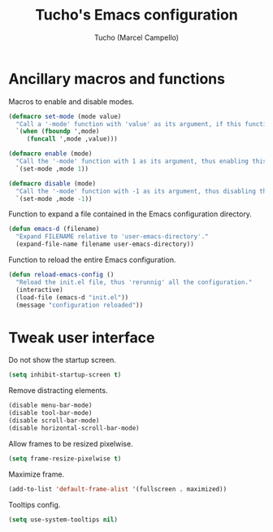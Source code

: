 #+title: Tucho's Emacs configuration
#+author: Tucho (Marcel Campello)

* Ancillary macros and functions

Macros to enable and disable modes.
#+begin_src emacs-lisp
  (defmacro set-mode (mode value)
    "Call a '-mode' function with 'value' as its argument, if this function exists."
    `(when (fboundp ',mode)
       (funcall ',mode ,value)))

  (defmacro enable (mode)
    "Call the '-mode' function with 1 as its argument, thus enabling this mode."
    `(set-mode ,mode 1))

  (defmacro disable (mode)
    "Call the '-mode' function with -1 as its argument, thus disabling this mode."
    `(set-mode ,mode -1))
#+end_src

Function to expand a file contained in the Emacs configuration directory.
#+begin_src emacs-lisp
  (defun emacs-d (filename)
    "Expand FILENAME relative to 'user-emacs-directory'."
    (expand-file-name filename user-emacs-directory))
#+end_src

Function to reload the entire Emacs configuration.
#+begin_src emacs-lisp
  (defun reload-emacs-config ()
    "Reload the init.el file, thus 'rerunnig' all the configuration."
    (interactive)
    (load-file (emacs-d "init.el"))
    (message "configuration reloaded"))
#+end_src

* Tweak user interface

Do not show the startup screen.
#+begin_src emacs-lisp
  (setq inhibit-startup-screen t)
#+end_src

Remove distracting elements.
#+begin_src emacs-lisp
  (disable menu-bar-mode)
  (disable tool-bar-mode)
  (disable scroll-bar-mode)
  (disable horizontal-scroll-bar-mode)
#+end_src

Allow frames to be resized pixelwise.
#+begin_src emacs-lisp
  (setq frame-resize-pixelwise t)
#+end_src

Maximize frame.
#+begin_src emacs-lisp
  (add-to-list 'default-frame-alist '(fullscreen . maximized))
#+end_src

Tooltips config.
#+begin_src emacs-lisp
  (setq use-system-tooltips nil)
#+end_src
